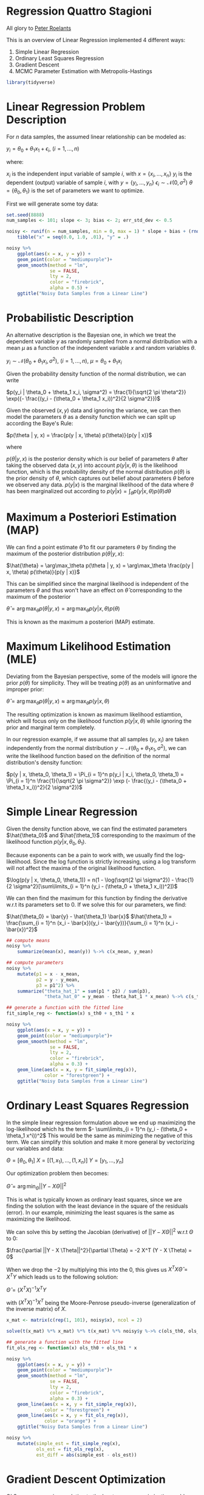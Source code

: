 * Regression Quattro Stagioni

  All glory to [[https://peterroelants.github.io/posts/linear-regression-four-ways/][Peter Roelants]]

  This is an overview of Linear Regression implemented 4 different ways:
  1. Simple Linear Regression
  2. Ordinary Least Squares Regression
  3. Gradient Descent
  4. MCMC Parameter Estimation with Metropolis-Hastings

#+BEGIN_SRC R
library(tidyverse)
#+END_SRC

* Linear Regression Problem Description

  For $n$ data samples, the assumed linear relationship can be modeled as:

  $y_i = \theta_0 + \theta_1 x_1 + \epsilon_i$, $(i = 1, ..., n)$

  where:

  $x_i$ is the independent input variable of sample $i$, with $x = \{x_i, ..., x_n\}$
  $y_i$ is the dependent (output) variable of sample $i$, with $y = \{y_i, ..., y_n\}$
  $\epsilon_i \sim \mathcal{N}(0, \sigma^2)$
  $\theta = \{\theta_0, \theta_1\}$ is the set of parameters we want to optimize.

  First we will generate some toy data:

#+BEGIN_SRC R
set.seed(8888)
num_samples <- 101; slope <- 3; bias <- 2; err_std_dev <- 0.5

noisy <- runif(n = num_samples, min = 0, max = 1) * slope + bias + (rnorm(101, 0, 1) * err_std_dev) %>%
    tibble("x" = seq(0.0, 1.0, .01), "y" = .)

noisy %>%
    ggplot(aes(x = x, y = y)) +
    geom_point(color = "mediumpurple")+
    geom_smooth(method = "lm",
                se = FALSE,
                lty = 2,
                color = "firebrick",
                alpha = 0.5) +
    ggtitle("Noisy Data Samples from a Linear Line")
#+END_SRC

* Probabilistic Description

  An alternative description is the Bayesian one, in which we treat the dependent variable $y$ as randomly sampled from a normal distribution with a mean $\mu$ as a function of the independent variable $x$ and random variables $\theta$.

  $y_i \sim \mathcal{N}(\theta_0 + \theta_1 x_i, \sigma^2)$, $(i = 1, ..., n)$, $\mu = \theta_0 + \theta_1 x_i$

  Given the probability density function of the normal distribution, we can write

  $p(y_i | \theta_0 + \theta_1 x_i, \sigma^2) = \frac{1}{\sqrt{2 \pi \theta^2}} \exp({- \frac{(y_i - (\theta_0 + \theta_1 x_i))^2}{2 \sigma^2}})$

  Given the observed $(x, y)$ data and ignoring the variance, we can then model the parameters $\theta$ as a density function which we can split up according the Baye's Rule:

  $p(\theta | y, x) = \frac{p(y | x, \theta) p(\theta)}{p(y | x)}$

  where

  $p(\theta | y, x)$ is the posterior density which is our belief of parameters $\theta$ after taking the observed data $(x, y)$ into account
  $p(y | x, \theta)$ is the likelihood function, which is the probability density of the normal distribution
  $p(\theta)$ is the prior density of $\theta$, which captures out belief about parameters $\theta$ before we observed any data.
  $p(y | x)$ is the marginal likelihood of the data where $\theta$ has been marginalized out according to $p(y | x) = \int_{\theta} p(y | x, \theta) p(\theta) d \theta$

* Maximum a Posteriori Estimation (MAP)

  We can find a point estimate $\hat{\theta}$ to fit our parameters $\theta$ by finding the maximum of the posterior distribution $p(\theta | y, x)$:

  $\hat{\theta} = \arg\max_\theta p(\theta | y, x) = \arg\max_\theta \frac{p(y | x, \theta) p(\theta)}{p(y | x)}$

  This can be simplified since the marginal likelihood is independent of the parameters $\theta$ and thus won't have an effect on $\hat{\theta}$ corresponding to the maximum of the posterior

  $\hat{\theta} = \arg\max_\theta p(\theta | y, x) = \arg\max_\theta {p(y | x, \theta) p(\theta)}$

  This is known as the maximum a posteriori (MAP) estimate.

* Maximum Likelihood Estimation (MLE)

  Deviating from the Bayesian perspective, some of the models will ignore the prior $p(\theta)$ for simplicity. They will be treating $p(\theta)$ as an uninformative and improper prior:

  $\hat{\theta} = \arg\max_\theta p(\theta | y, x) \approx \arg\max_\theta p(y | x, \theta)$

  The resulting optimization is known as maximum likelihood estiamtion, which will focus only on the likelihood function $p(y | x, \theta)$ while ignoring the prior and marginal term completely.

  In our regression example, if we assume that all samples $(y_i, x_i)$ are taken independently from the normal distribution $y \sim \mathcal{N}(\theta_0 + \theta_1 x_1, \sigma^2)$, we can  write the likelihood function based on the definition of the normal distribution's density function:

  $p(y | x, \theta_0, \theta_1) = \Pi_{i = 1}^n p(y_i | x_i, \theta_0, \theta_1) = \Pi_{i = 1}^n \frac{1}{\sqrt{2 \pi \sigma^2}} \exp (- \frac{(y_i - (\theta_0 + \theta_1 x_i))^2}{2 \sigma^2})$

* Simple Linear Regression

  Given the density function above, we can find the estimated parameters $\hat{\theta_0}$ and $\hat{\theta_1}$ corresponding to the maximum of the likelihood function $p(y | x, \theta_0, \theta_1)$.

  Because exponents can be a pain to work with, we usually find the log-likelihood. Since the log function is strictly increasing, using a log transform will not affect the maxima of the original likelihood function.

  $\log(p(y | x, \theta_0, \theta_1)) = n(1 - \log(\sqrt{2 \pi \sigma^2}) - \frac{1}{2 \sigma^2}[\sum\limits_{i = 1}^n (y_i - (\theta_0 + \theta_1 x_i))^2])$

  We can then find the maximum for this function by finding the derivative w.r.t its parameters set to 0. If we solve this for our parameters, we find:

  $\hat{\theta_0} = \bar{y} - \hat{\theta_1} \bar{x}$
  $\hat{\theta_1} = \frac{\sum_{i = 1}^n (x_i - \bar{x})(y_i - \bar{y})}{\sum_{i = 1}^n (x_i - \bar{x})^2}$
  
#+BEGIN_SRC R
## compute means
noisy %>%
    summarize(mean(x), mean(y)) %->% c(x_mean, y_mean)

## compute parameters
noisy %>%
    mutate(p1 = x - x_mean,
           p2 = y - y_mean,
           p3 = p1^2) %>%
    summarize("theta_hat_1" = sum(p1 * p2) / sum(p3),
              "theta_hat_0" = y_mean - theta_hat_1 * x_mean) %->% c(s_th1, s_th0)

## generate a function with the fitted line
fit_simple_reg <- function(x) s_th0 + s_th1 * x

noisy %>%
    ggplot(aes(x = x, y = y)) +
    geom_point(color = "mediumpurple")+
    geom_smooth(method = "lm",
                se = FALSE,
                lty = 2,
                color = "firebrick",
                alpha = 0.3) +
    geom_line(aes(x = x, y = fit_simple_reg(x)),
              color = "forestgreen") +
    ggtitle("Noisy Data Samples from a Linear Line")
#+END_SRC

* Ordinary Least Squares Regression

  In the simple linear regression formulation above we end up maximizing the log-likelihood which hs the term $- \sum\limits_{i = 1}^n (y_i - (\theta_0 + \theta_1 x^i))^2$
  This would be the same as minimizing the negative of this term. We can simplify this solution and make it more general by vectorizing our variables and data:

  $\Theta = [\theta_0, \theta_1]$
  $X = [(1, x_1), ..., (1, x_n)]$
  $Y = [y_1, ..., y_n]$

  Our optimization problem then becomes:

  $\hat{\Theta} = \arg\min_\Theta ||Y - X \Theta ||^2$

  This is what is typically known as ordinary least squares, since we are finding the solution with the least deviance in the square of the residuals (error).
  In our example, minimizing the least squares is the same as maximizing the likelihood.

  We can solve this by setting the Jacobian (derivative) of $||Y - X \Theta||^2$ w.r.t $\Theta$ to 0:

  $\frac{\partial ||Y - X \Theta||^2}{\partial \Theta} = -2  X^T (Y - X \Theta) = 0$

  When we drop the $-2$ by multiplying this into the 0, this gives us $X^T X \hat{\Theta} = X^T Y$ which leads us to the following solution:

  $\hat{\Theta} = (X^T X)^{-1} X^T Y$

  with $(X^T X)^{-1} X^T$ being the Moore-Penrose pseudo-inverse (generalization of the inverse matrix) of $X$.

#+BEGIN_SRC R
x_mat <- matrix(c(rep(1, 101), noisy$x), ncol = 2)

solve(t(x_mat) %*% x_mat) %*% t(x_mat) %*% noisy$y %->% c(ols_th0, ols_th1)

## generate a function with the fitted line
fit_ols_reg <- function(x) ols_th0 + ols_th1 * x

noisy %>%
    ggplot(aes(x = x, y = y)) +
    geom_point(color = "mediumpurple")+
    geom_smooth(method = "lm",
                se = FALSE,
                lty = 2,
                color = "firebrick",
                alpha = 0.3) +
    geom_line(aes(x = x, y = fit_simple_reg(x)),
              color = "forestgreen") +
    geom_line(aes(x = x, y = fit_ols_reg(x)),
              color = "orange") +
    ggtitle("Noisy Data Samples from a Linear Line")
#+END_SRC  

#+BEGIN_SRC R
noisy %>%
    mutate(simple_est = fit_simple_reg(x),
           ols_est = fit_ols_reg(x),
           est_diff = abs(simple_est - ols_est))
#+END_SRC

* Gradient Descent Optimization

  OLS assumes a unique solution to the least squares maximization problem and will not work in more complex non-linear regression methods such as neural networks where our optimization surface is not convex anymore. In this case, we can use stochastic gradient descent to optimize our loss function.

  We will go over optimizing our parameters with gradient descent, which can be made stochastic by breaking it down in random batches of size $m < n$.

  We're optimizing the same loss function of OLS, the log-likelihood:

  $\hat{\Theta} = \arg\max_\Theta \log(p(Y | X, \Theta)) = \arg\min_\Theta ||Y - X \Theta||^2$

  Now since we wish to minimize this loss function, we can just take small steps towards the minimum of this function, which will lie in the direction opposite the gradient.
  We saw that the gradient of this loss function was the Jacobian:

  $\frac{\partial \mathrm{loss}}{\partial \Theta} = \frac{\partial ||Y - X \Theta||^2}{\partial \Theta} = -2 X^T(Y - X \Theta)$

  This means that if we start out with random parameters $\hat{\Theta}(0)$, we can update these parameters each iteration in the opposite direction of our gradient. Because our loss function is convex, we should end up at our minimum after a certain number of steps. One thing we must be sure of is that we don't "step over" the minimum of our function, so we introduce a learning rate parameter $\eta = 0.01$ to prevent this from happening. The parameter update for each iteration $k$ becomes

  $\hat{\Theta}(k + 1) = \hat{\Theta}(k) - \eta \frac{\partial \mathrm{loss}}{\partial \hat{\Theta}(k)}$

  The learning rate is an important parameter. If it's too large, the solution might never converge, and if its too small it will take a lot of iterations.

#+BEGIN_SRC R
update <- function(Theta, X, y, learning_rate) {
    ## compute gradient
    gradient <- - 2.0 * (t(X) %*% (y - X %*% Theta))
    ## update the parameters
    Theta <- Theta - (gradient * learning_rate)
}

## this is not correct!
t(x_mat) %*% (noisy$y - x_mat %*% c(1.93, 3.16))

- 2.0 * (t(x_mat) %*% (noisy$y - (x_mat %*% c(rnorm(1), rnorm(1))))) * 0.000001

Theta <- c(rnorm(1), rnorm(1)); Eta <- 0.000001; losses <- double(); params <- double()

map(1:1500,
    ~ {
        Theta <<- update(Theta = Theta,
                       X = x_mat,
                       y = noisy$y,
                       learning_rate = Eta)
    })

Theta %->% c(sgd_th1, sgd_th0)

## generate a function with the fitted line
fit_sgd_reg <- function(x) sgd_th0 + sgd_th1 * x

noisy %>%
    ggplot(aes(x = x, y = y)) +
    geom_point(color = "mediumpurple")+
    geom_smooth(method = "lm",
                se = FALSE,
                lty = 2,
                color = "firebrick",
                alpha = 0.3) +
    geom_line(aes(x = x, y = fit_simple_reg(x)),
              color = "forestgreen") +
    geom_line(aes(x = x, y = fit_ols_reg(x)),
              color = "orange") +
    geom_line(aes(x = x, y = fit_sgd_reg(x)),
              color = "pink") +
    ggtitle("Noisy Data Samples from a Linear Line")
#+END_SRC
